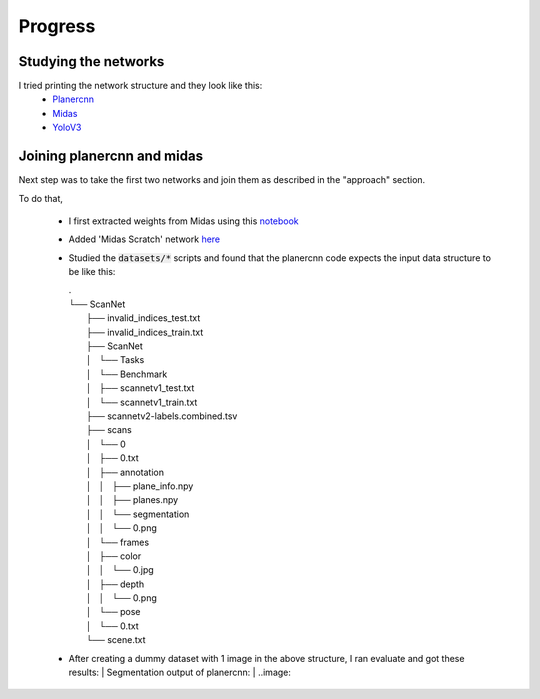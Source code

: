 Progress
========

Studying the networks
---------------------

I tried printing the network structure and they look like this:
  - `Planercnn <https://github.com/sairamsubramaniam/tsai_projects/blob/master/assignment15_capstone/network_reference/planercnn>`_
  - `Midas <https://github.com/sairamsubramaniam/tsai_projects/blob/master/assignment15_capstone/network_reference/midas>`_
  - `YoloV3 <https://github.com/sairamsubramaniam/tsai_projects/blob/master/assignment15_capstone/network_reference/yolo_network>`_

Joining planercnn and midas
---------------------------

Next step was to take the first two networks and join them as described in the "approach" section.

To do that, 

  - I first extracted weights from Midas using this `notebook <https://github.com/sairamsubramaniam/tsai_projects/blob/master/assignment15_capstone/others/Save_Midas_Weights_as_PIckle.ipynb>`_
  - Added 'Midas Scratch' network `here <https://github.com/sairamsubramaniam/tsai_projects/blob/1dc8d351becb9df3ef716dfbbc6ab46d36c55dfd/assignment15_capstone/planercnn_midas/models/all_in_one.py#L288>`_
  - Studied the :code:`datasets/*` scripts and found that the planercnn code expects 
    the input data structure to be like this:

    | .
    | └── ScanNet
    |     ├── invalid_indices_test.txt
    |     ├── invalid_indices_train.txt
    |     ├── ScanNet
    |     │   └── Tasks
    |     │       └── Benchmark
    |     │           ├── scannetv1_test.txt
    |     │           └── scannetv1_train.txt
    |     ├── scannetv2-labels.combined.tsv
    |     ├── scans
    |     │   └── 0
    |     │       ├── 0.txt
    |     │       ├── annotation
    |     │       │   ├── plane_info.npy
    |     │       │   ├── planes.npy
    |     │       │   └── segmentation
    |     │       │       └── 0.png
    |     │       └── frames
    |     │           ├── color
    |     │           │   └── 0.jpg
    |     │           ├── depth
    |     │           │   └── 0.png
    |     │           └── pose
    |     │               └── 0.txt
    |     └── scene.txt

  - After creating a dummy dataset with 1 image in the above structure, I ran evaluate and got these results:
    | Segmentation output of planercnn:
    | ..image:: 
